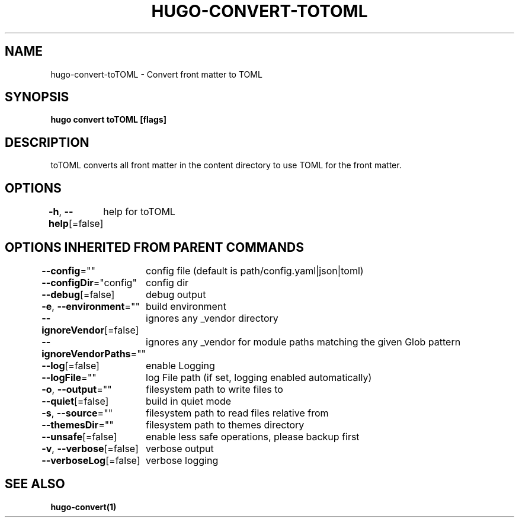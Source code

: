 .nh
.TH "HUGO\-CONVERT\-TOTOML" "1" "Jan 2021" "Hugo 0.80.0" "Hugo Manual"

.SH NAME
.PP
hugo\-convert\-toTOML \- Convert front matter to TOML


.SH SYNOPSIS
.PP
\fBhugo convert toTOML [flags]\fP


.SH DESCRIPTION
.PP
toTOML converts all front matter in the content directory
to use TOML for the front matter.


.SH OPTIONS
.PP
\fB\-h\fP, \fB\-\-help\fP[=false]
	help for toTOML


.SH OPTIONS INHERITED FROM PARENT COMMANDS
.PP
\fB\-\-config\fP=""
	config file (default is path/config.yaml|json|toml)

.PP
\fB\-\-configDir\fP="config"
	config dir

.PP
\fB\-\-debug\fP[=false]
	debug output

.PP
\fB\-e\fP, \fB\-\-environment\fP=""
	build environment

.PP
\fB\-\-ignoreVendor\fP[=false]
	ignores any \_vendor directory

.PP
\fB\-\-ignoreVendorPaths\fP=""
	ignores any \_vendor for module paths matching the given Glob pattern

.PP
\fB\-\-log\fP[=false]
	enable Logging

.PP
\fB\-\-logFile\fP=""
	log File path (if set, logging enabled automatically)

.PP
\fB\-o\fP, \fB\-\-output\fP=""
	filesystem path to write files to

.PP
\fB\-\-quiet\fP[=false]
	build in quiet mode

.PP
\fB\-s\fP, \fB\-\-source\fP=""
	filesystem path to read files relative from

.PP
\fB\-\-themesDir\fP=""
	filesystem path to themes directory

.PP
\fB\-\-unsafe\fP[=false]
	enable less safe operations, please backup first

.PP
\fB\-v\fP, \fB\-\-verbose\fP[=false]
	verbose output

.PP
\fB\-\-verboseLog\fP[=false]
	verbose logging


.SH SEE ALSO
.PP
\fBhugo\-convert(1)\fP
